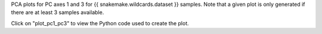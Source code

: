 PCA plots for PC axes 1 and 3 for {{ snakemake.wildcards.dataset }} samples. Note that a given plot is only generated if there are at least 3 samples available.

Click on "plot_pc1_pc3" to view the Python code used to create the plot.